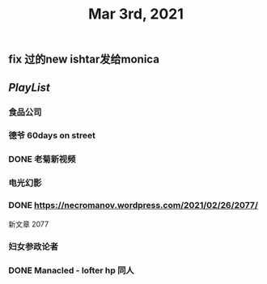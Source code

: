 #+TITLE: Mar 3rd, 2021

** fix 过的new ishtar发给monica
** [[PlayList]]
*** 食品公司
*** 德爷 60days on street
*** DONE 老菊新视频
:PROPERTIES:
:done: 1614765885509
:END:
*** 电光幻影
*** DONE https://necromanov.wordpress.com/2021/02/26/2077/
:PROPERTIES:
:done: 1614765889728
:END:
新文章 2077
*** 妇女参政论者
*** DONE Manacled - lofter hp 同人
:PROPERTIES:
:done: 1614765893051
:END:
